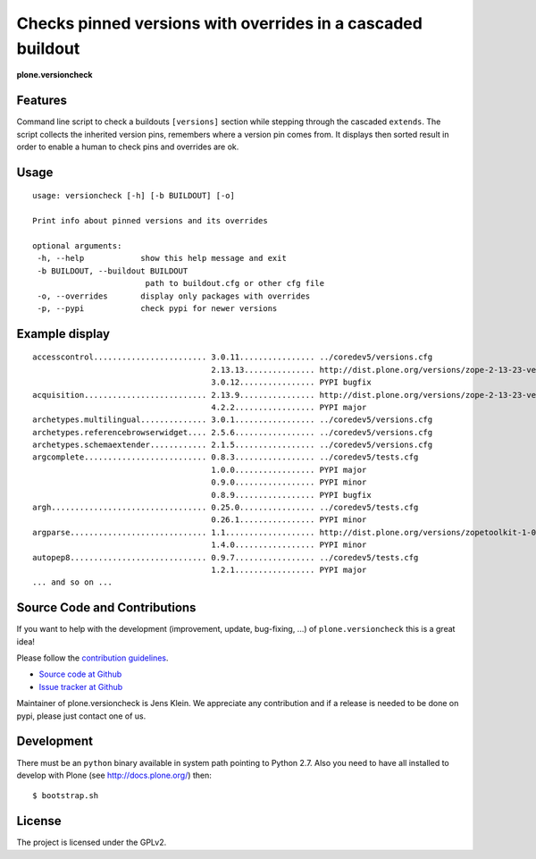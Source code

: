 .. This README is meant for consumption by humans and pypi. Pypi can render rst files so please do not use Sphinx features.
   If you want to learn more about writing documentation, please check out: http://docs.plone.org/about/documentation_styleguide_addons.html
   This text does not appear on pypi or github. It is a comment.


=============================================================================
Checks pinned versions with overrides in a cascaded buildout
=============================================================================

**plone.versioncheck**

Features
--------

Command line script to check a buildouts ``[versions]`` section while stepping through the cascaded ``extends``.
The script collects the inherited version pins, remembers where a version pin comes from.
It displays then sorted result in order to enable a human to check pins and overrides are ok.

Usage
-----

::

    usage: versioncheck [-h] [-b BUILDOUT] [-o]

    Print info about pinned versions and its overrides

    optional arguments:
     -h, --help            show this help message and exit
     -b BUILDOUT, --buildout BUILDOUT
                            path to buildout.cfg or other cfg file
     -o, --overrides       display only packages with overrides
     -p, --pypi            check pypi for newer versions

Example display
---------------

::

    accesscontrol........................ 3.0.11................ ../coredev5/versions.cfg
                                          2.13.13............... http://dist.plone.org/versions/zope-2-13-23-versions.cfg
                                          3.0.12................ PYPI bugfix
    acquisition.......................... 2.13.9................ http://dist.plone.org/versions/zope-2-13-23-versions.cfg
                                          4.2.2................. PYPI major
    archetypes.multilingual.............. 3.0.1................. ../coredev5/versions.cfg
    archetypes.referencebrowserwidget.... 2.5.6................. ../coredev5/versions.cfg
    archetypes.schemaextender............ 2.1.5................. ../coredev5/versions.cfg
    argcomplete.......................... 0.8.3................. ../coredev5/tests.cfg
                                          1.0.0................. PYPI major
                                          0.9.0................. PYPI minor
                                          0.8.9................. PYPI bugfix
    argh................................. 0.25.0................ ../coredev5/tests.cfg
                                          0.26.1................ PYPI minor
    argparse............................. 1.1................... http://dist.plone.org/versions/zopetoolkit-1-0-8-ztk-versions.cfg
                                          1.4.0................. PYPI minor
    autopep8............................. 0.9.7................. ../coredev5/tests.cfg
                                          1.2.1................. PYPI major
    ... and so on ...


Source Code and Contributions
-----------------------------

If you want to help with the development (improvement, update, bug-fixing, ...) of ``plone.versioncheck`` this is a great idea!

Please follow the `contribution guidelines <http://docs.plone.org/develop/coredev/docs/guidelines.html>`_.

- `Source code at Github <https://github.com/plone/plone.versioncheck>`_
- `Issue tracker at Github <https://github.com/plone/plone.versioncheck>`_

Maintainer of plone.versioncheck is Jens Klein.
We appreciate any contribution and if a release is needed to be done on pypi, please just contact one of us.

Development
-----------

There must be an ``python`` binary available in system path pointing to Python 2.7.
Also you need to have all installed to develop with Plone (see http://docs.plone.org/) then::

    $ bootstrap.sh

License
-------

The project is licensed under the GPLv2.

